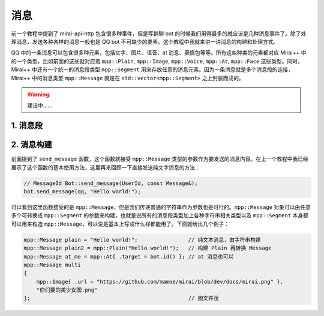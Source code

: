 消息
====

前一个教程中提到了 mirai-api-http 包含很多种事件，但是写群聊 bot 的时候我们用得最多的就应该是几种消息事件了。除了处理消息，发送各种各样的消息一般也是 QQ bot 不可缺少的要素。这个教程中我就来讲一讲消息的构建和处理方式。

QQ 中的一条消息可以包含很多种元素，包括文字、图片、语音、at 消息、表情包等等。所有这些种类的元素都对应 Mirai++ 中的一个类型，比如前面的这些就对应着 ``mpp::Plain``, ``mpp::Image``, ``mpp::Voice``, ``mpp::At``, ``mpp::Face`` 这些类型。同时，Mirai++ 中还有一个统一的消息段类型 ``mpp::Segment`` 用来存放任意的消息元素。因为一条消息就是多个消息段的连接，Mirai++ 中的消息类型 ``mpp::Message`` 就是在 ``std::vector<mpp::Segment>`` 之上封装而成的。

.. warning::
    建设中……

1. 消息段
---------



2. 消息构建
-----------

前面提到了 ``send_message`` 函数，这个函数就接受 ``mpp::Message`` 类型的参数作为要发送的消息内容。在上一个教程中我已经展示了这个函数的基本使用方法，这里再来回顾一下直接发送纯文字消息的方法：

.. code-block:: cpp

    // MessageId Bot::send_message(UserId, const Message&);
    bot.send_message(qq, "Hello world!");

可以看到这里函数接受的是 ``mpp::Message``，但是我们传递普通的字符串作为参数也是可行的。``mpp::Message`` 对象可以由任意多个可转换成 ``mpp::Segment`` 的参数来构建，也就是说所有的消息段类型加上各种字符串相关类型以及 ``mpp::Segment`` 本身都可以用来构造 ``mpp::Message``，可以说是基本上写成什么样都能用了。下面就给出几个例子：

.. code-block:: cpp

    mpp::Message plain = "Hello world!";                // 纯文本消息，由字符串构建
    mpp::Message plain2 = mpp::Plain("Hello world!");   // 构建 Plain 再转换 Message
    mpp::Message at_me = mpp::At{ .target = bot.id() }; // at 消息也可以
    mpp::Message multi
    {
        mpp::Image{ .url = "https://github.com/mamoe/mirai/blob/dev/docs/mirai.png" },
        "你们要的美少女图.png"
    };                                                  // 图文并茂
